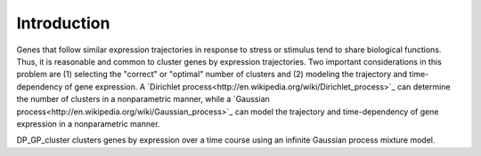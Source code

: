 Introduction
==================

Genes that follow similar expression trajectories in response to stress or stimulus tend to share biological functions.  Thus, it is reasonable and common to cluster genes by expression trajectories.  Two important considerations in this problem are (1) selecting the "correct" or "optimal" number of clusters and (2) modeling the trajectory and time-dependency of gene expression. A `Dirichlet process<http://en.wikipedia.org/wiki/Dirichlet_process>`_ can determine the number of clusters in a nonparametric manner, while a `Gaussian process<http://en.wikipedia.org/wiki/Gaussian_process>`_ can model the trajectory and time-dependency of gene expression in a nonparametric manner.

DP_GP_cluster clusters genes by expression over a time course using an infinite Gaussian process mixture model.